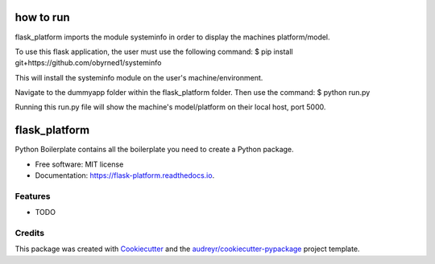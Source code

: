 ===========
how to run
===========

flask_platform imports the module systeminfo in order to display the machines platform/model.

To use this flask application, the user must use the following command:
$ pip install git+https://github.com/obyrned1/systeminfo

This will install the systeminfo module on the user's machine/environment. 

Navigate to the dummyapp folder within the flask_platform folder. Then use the command:
$ python run.py

Running this run.py file will show the machine's model/platform on their local host, port 5000.



==============
flask_platform
==============


.. image:: https://img.shields.io/pypi/v/flask_platform.svg
        :target: https://pypi.python.org/pypi/flask_platform

.. image:: https://img.shields.io/travis/obyrned1/flask_platform.svg
        :target: https://travis-ci.org/obyrned1/flask_platform

.. image:: https://readthedocs.org/projects/flask-platform/badge/?version=latest
        :target: https://flask-platform.readthedocs.io/en/latest/?badge=latest
        :alt: Documentation Status




Python Boilerplate contains all the boilerplate you need to create a Python package.


* Free software: MIT license
* Documentation: https://flask-platform.readthedocs.io.


Features
--------

* TODO

Credits
-------

This package was created with Cookiecutter_ and the `audreyr/cookiecutter-pypackage`_ project template.

.. _Cookiecutter: https://github.com/audreyr/cookiecutter
.. _`audreyr/cookiecutter-pypackage`: https://github.com/audreyr/cookiecutter-pypackage
